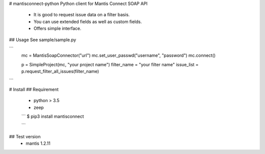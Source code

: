 # mantisconnect-python
Python client for Mantis Connect SOAP API

 - It is good to request issue data on a filter basis.
 - You can use extended fields as well as custom fields.
 - Offers simple interface.

## Usage
See sample/sample.py

```
    mc = MantisSoapConnector("url")
    mc.set_user_passwd("username", "password")
    mc.connect()

    p = SimpleProject(mc, "your project name")
    filter_name = "your filter name"
    issue_list = p.request_filter_all_issues(filter_name)
```

# Install
## Requirement
 - python > 3.5
 - zeep

 ```
 $ pip3 install mantisconnect

 ```

## Test version
 - mantis 1.2.11
